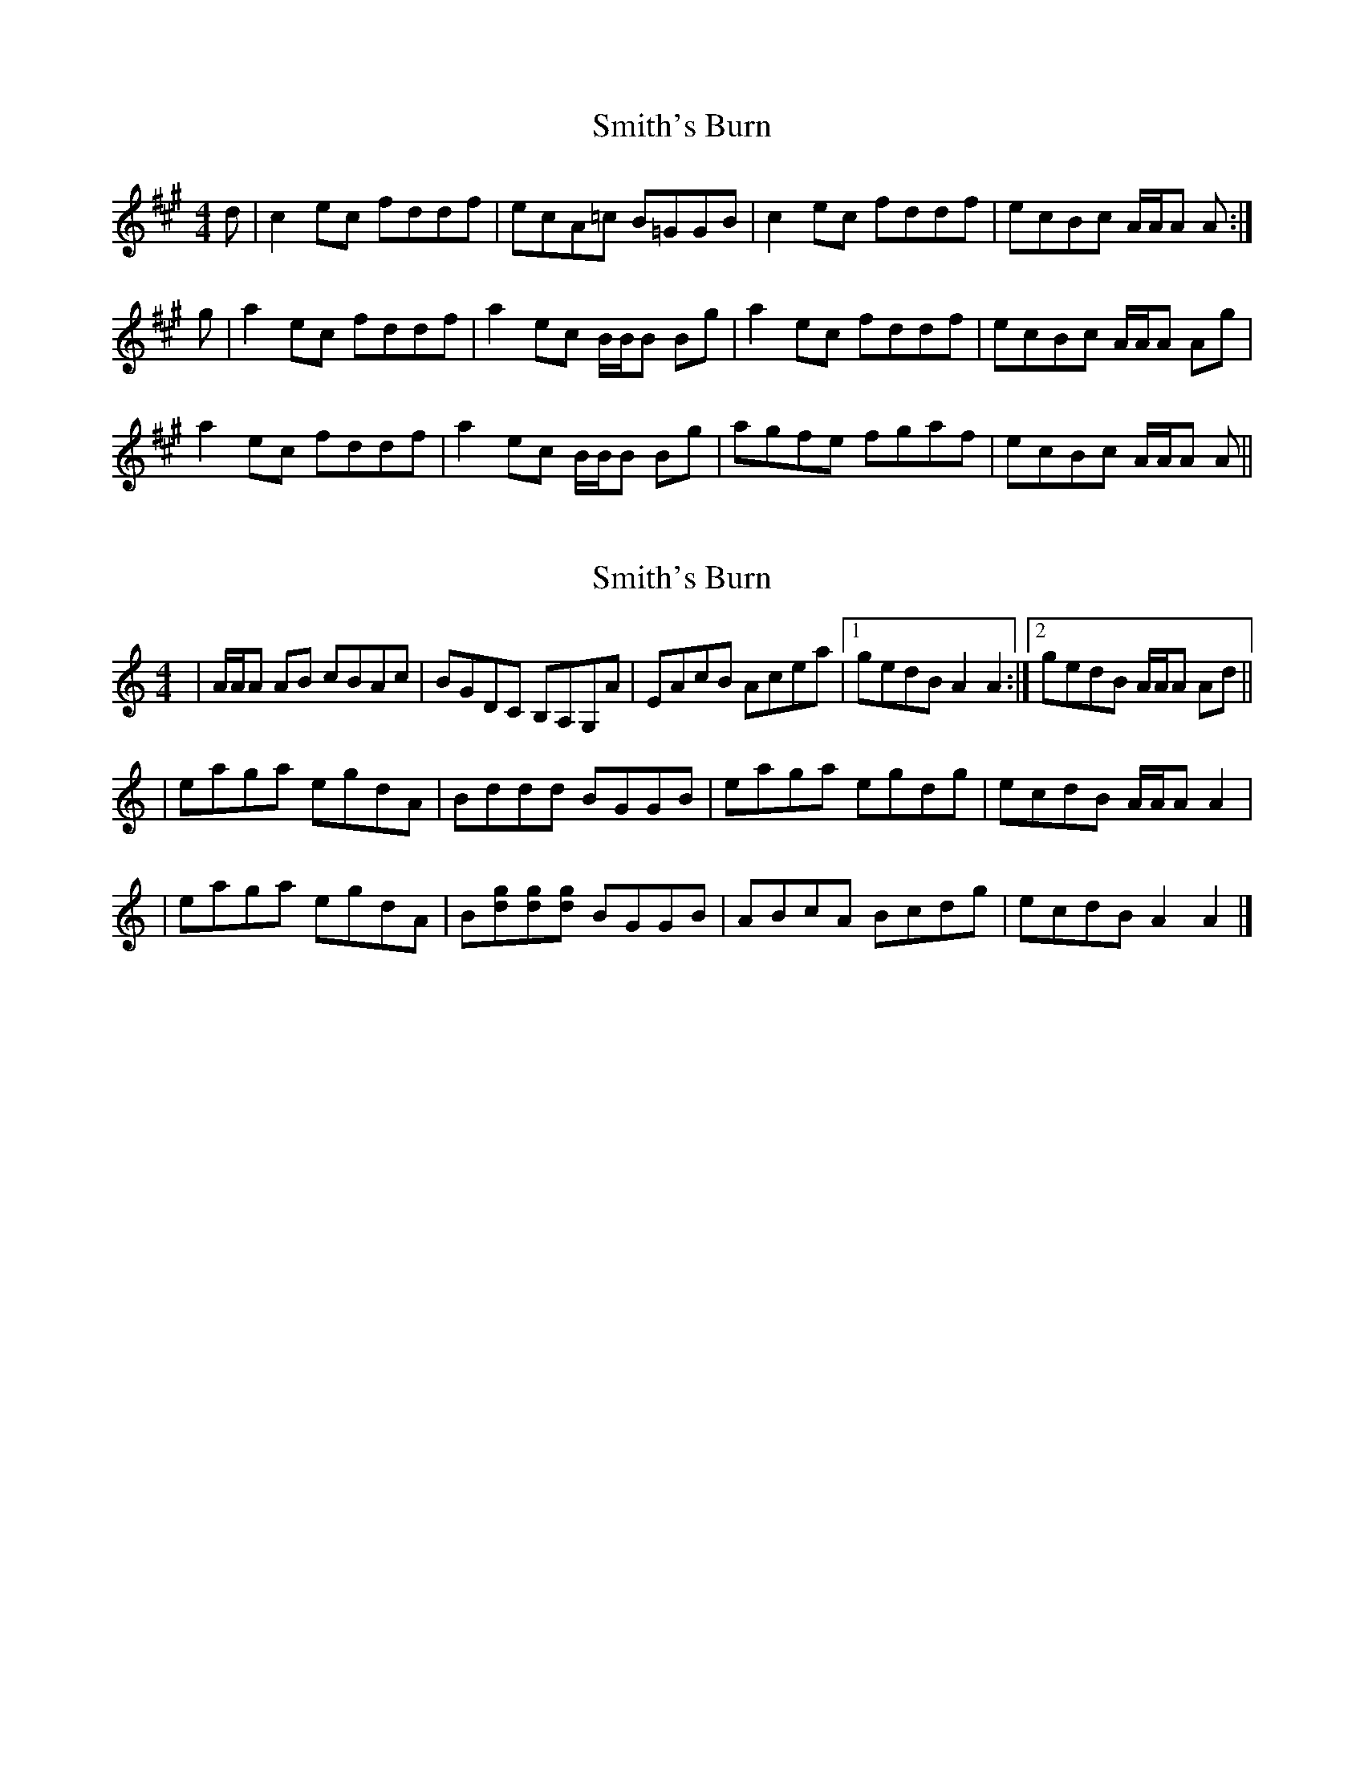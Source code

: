 X: 1
T: Smith's Burn
Z: Tate
S: https://thesession.org/tunes/12622#setting21235
R: reel
M: 4/4
L: 1/8
K: Amaj
d|c2 ec fddf|ecA=c B=GGB|c2 ec fddf|ecBc A/A/A A:|
g|a2 ec fddf|a2 ec B/B/B Bg|a2 ec fddf|ecBc A/A/A Ag|
a2 ec fddf|a2 ec B/B/B Bg|agfe fgaf|ecBc A/A/A A||
X: 2
T: Smith's Burn
Z: dancarney84
S: https://thesession.org/tunes/12622#setting24169
R: reel
M: 4/4
L: 1/8
K: Amin
|A/A/A AB cBAc|BGDC B,A,G,A|EAcB Acea|1 gedB A2A2:|2 gedB A/A/A Ad||
|eaga egdA|Bddd BGGB|eaga egdg|ecdB A/A/A A2|
|eaga egdA|B[dg][dg][dg] BGGB|ABcA Bcdg|ecdB A2A2|]
